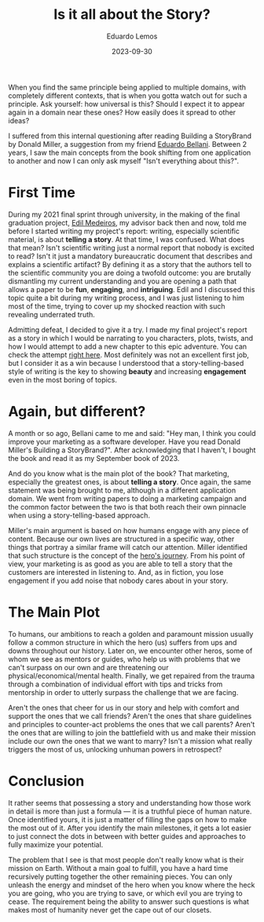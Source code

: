 #+hugo_base_dir: ../
#+hugo_tags: lesson recommendation

#+title: Is it all about the Story?

#+date: 2023-09-30
#+author: Eduardo Lemos

When you find the same principle being applied to multiple domains, with completely different contexts, that is
when you gotta watch out for such a principle. Ask yourself: how universal is this? Should I expect it to appear again
in a domain near these ones? How easily does it spread to other ideas?

I suffered from this internal questioning after reading Building a StoryBrand by Donald Miller, a suggestion from my friend
[[https://www.linkedin.com/in/eduardo-bellani/][Eduardo Bellani]]. Between 2 years, I saw the main concepts from the book shifting from one application to another and now I can only ask
myself "Isn't everything about this?".

* First Time

During my 2021 final sprint through university, in the making of the final graduation project, [[https://www.linkedin.com/in/joseedil/?originalSubdomain=br][Edil Medeiros]], my advisor back then and now, told me before I started
writing my project's report: writing, especially scientific material, is about *telling a story*. At that time, I was confused. What does that mean?
Isn't scientific writing just a normal report that nobody is excited to read? Isn't it just a mandatory bureaucratic document that describes and explains
a scientific artifact? By defining it as a story that the authors tell to the scientific community you are doing a twofold outcome: you are brutally dismantling
my current understanding and you are opening a path that allows a paper to be *fun*, *engaging*, and *intriguing*. Edil and I discussed this topic quite a bit
during my writing process, and I was just listening to him most of the time, trying to cover up my shocked reaction with such revealing underrated truth.

Admitting defeat, I decided to give it a try. I made my final project's report as a story in which I would be narrating to you characters, plots, twists, and how
I would attempt to add a new chapter to this epic adventure. You can check the attempt [[https://bdm.unb.br/bitstream/10483/32536/1/2022_EduardoLemosRocha_tcc.pdf][right here]]. Most definitely was not an excellent first job, but I consider it
as a win because I understood that a story-telling-based style of writing is the key to showing *beauty* and increasing *engagement* even in the most boring of topics.

* Again, but different?

A month or so ago, Bellani came to me and said: "Hey man, I think you could improve your marketing as a software developer. Have you read Donald Miller's Building
a StoryBrand?". After acknowledging that I haven't, I bought the book and read it as my September book of 2023.

And do you know what is the main plot of the book? That marketing, especially the greatest ones, is about *telling a story*. Once again, the same statement was being
brought to me, although in a different application domain. We went from writing papers to doing a marketing campaign and the common factor between the two is that both reach
their own pinnacle when using a story-telling-based approach.

Miller's main argument is based on how humans engage with any piece of content. Because our own lives are structured in a specific way, other things that portray a similar
frame will catch our attention. Miller identified that such structure is the concept of the [[https://en.wikipedia.org/wiki/Hero%27s_journey][hero's journey]]. From his point of view, your marketing is as good as you are able
to tell a story that the customers are interested in listening to. And, as in fiction, you lose engagement if you add noise that nobody cares about in your story.

#+attr_html: :width 60%
[[/img/story/heroJourney.png]]

* The Main Plot

To humans, our ambitions to reach a golden and paramount mission usually follow a common structure in which the hero (us) suffers from ups and downs
throughout our history. Later on, we encounter other heros, some of whom we see as mentors or guides, who help us with problems that we can't surpass
on our own and are threatening our physical/economical/mental health. Finally, we get repaired from the trauma through a combination of individual effort with tips
and tricks from mentorship in order to utterly surpass the challenge that we are facing.

Aren't the ones that cheer for us in our story and help with comfort and support the ones that we call friends? Aren't the ones that share guidelines and principles
to counter-act problems the ones that we call parents? Aren't the ones that are willing to join the battlefield with us and make their mission include our own the ones
that we want to marry? Isn't a mission what really triggers the most of us, unlocking unhuman powers in retrospect?

* Conclusion

It rather seems that possessing a story and understanding how those work in detail is more than just a formula --- it is a truthful piece of human nature. Once identified yours,
it is just a matter of filling the gaps on how to make the most out of it. After you identify the main milestones, it gets a lot easier to just connect the dots in between with
better guides and approaches to fully maximize your potential.

The problem that I see is that most people don't really know what is their mission on Earth. Without a main goal to fulfill, you have a hard time recursively putting together the other
remaining pieces. You can only unleash the energy and mindset of the hero when you know where the heck you are going, who you are trying to save, or which evil you are trying to cease.
The requirement being the ability to answer such questions is what makes most of humanity never get the cape out of our closets.

 
